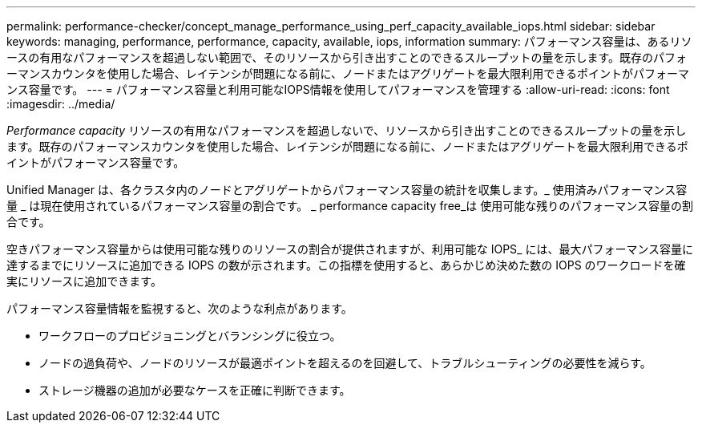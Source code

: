 ---
permalink: performance-checker/concept_manage_performance_using_perf_capacity_available_iops.html 
sidebar: sidebar 
keywords: managing, performance, performance, capacity, available, iops, information 
summary: パフォーマンス容量は、あるリソースの有用なパフォーマンスを超過しない範囲で、そのリソースから引き出すことのできるスループットの量を示します。既存のパフォーマンスカウンタを使用した場合、レイテンシが問題になる前に、ノードまたはアグリゲートを最大限利用できるポイントがパフォーマンス容量です。 
---
= パフォーマンス容量と利用可能なIOPS情報を使用してパフォーマンスを管理する
:allow-uri-read: 
:icons: font
:imagesdir: ../media/


[role="lead"]
_Performance capacity_ リソースの有用なパフォーマンスを超過しないで、リソースから引き出すことのできるスループットの量を示します。既存のパフォーマンスカウンタを使用した場合、レイテンシが問題になる前に、ノードまたはアグリゲートを最大限利用できるポイントがパフォーマンス容量です。

Unified Manager は、各クラスタ内のノードとアグリゲートからパフォーマンス容量の統計を収集します。_ 使用済みパフォーマンス容量 _ は現在使用されているパフォーマンス容量の割合です。 _ performance capacity free_は 使用可能な残りのパフォーマンス容量の割合です。

空きパフォーマンス容量からは使用可能な残りのリソースの割合が提供されますが、利用可能な IOPS_ には、最大パフォーマンス容量に達するまでにリソースに追加できる IOPS の数が示されます。この指標を使用すると、あらかじめ決めた数の IOPS のワークロードを確実にリソースに追加できます。

パフォーマンス容量情報を監視すると、次のような利点があります。

* ワークフローのプロビジョニングとバランシングに役立つ。
* ノードの過負荷や、ノードのリソースが最適ポイントを超えるのを回避して、トラブルシューティングの必要性を減らす。
* ストレージ機器の追加が必要なケースを正確に判断できます。

